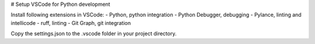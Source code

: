 # Setup VSCode for Python development

Install following extensions in VSCode:
- Python, python integration
- Python Debugger, debugging
- Pylance, linting and intellicode
- ruff, linting
- Git Graph, git integration

Copy the settings.json to the .vscode folder in your project directory.
